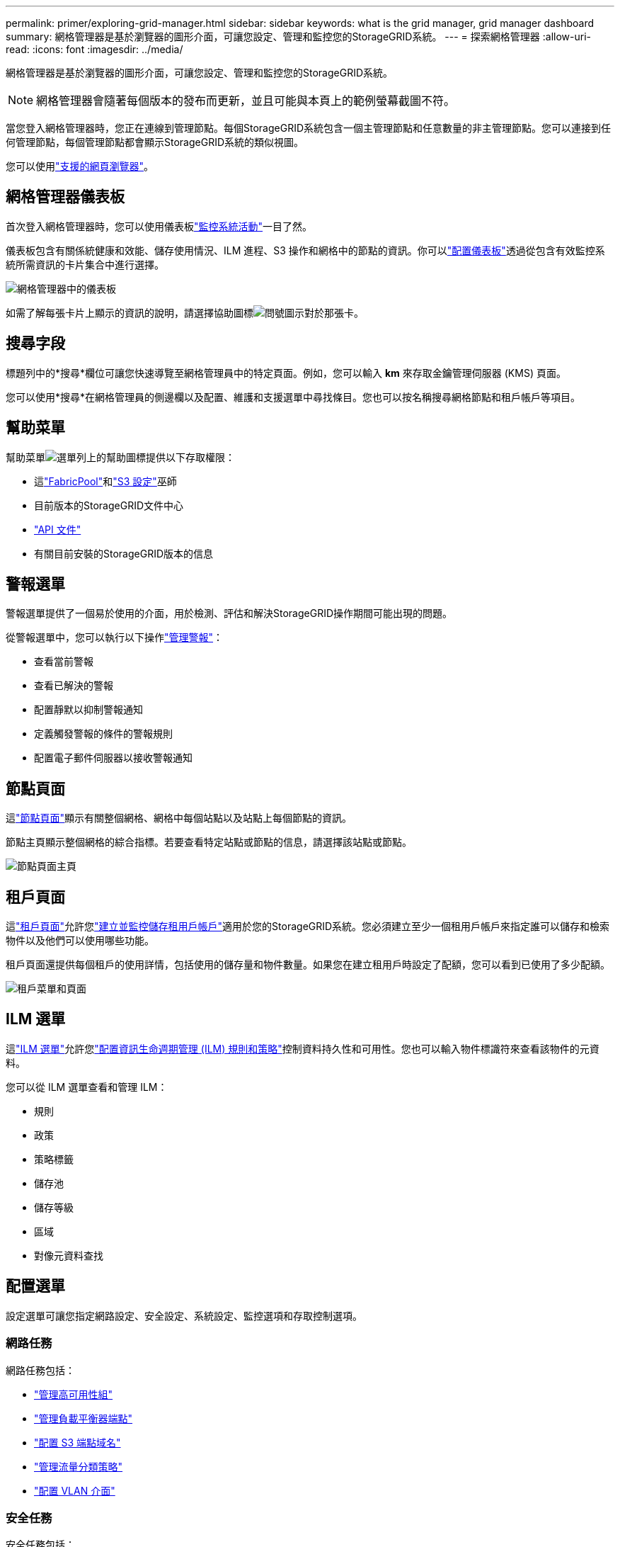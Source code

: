 ---
permalink: primer/exploring-grid-manager.html 
sidebar: sidebar 
keywords: what is the grid manager, grid manager dashboard 
summary: 網格管理器是基於瀏覽器的圖形介面，可讓您設定、管理和監控您的StorageGRID系統。 
---
= 探索網格管理器
:allow-uri-read: 
:icons: font
:imagesdir: ../media/


[role="lead"]
網格管理器是基於瀏覽器的圖形介面，可讓您設定、管理和監控您的StorageGRID系統。


NOTE: 網格管理器會隨著每個版本的發布而更新，並且可能與本頁上的範例螢幕截圖不符。

當您登入網格管理器時，您正在連線到管理節點。每個StorageGRID系統包含一個主管理節點和任意數量的非主管理節點。您可以連接到任何管理節點，每個管理節點都會顯示StorageGRID系統的類似視圖。

您可以使用link:../admin/web-browser-requirements.html["支援的網頁瀏覽器"]。



== 網格管理器儀表板

首次登入網格管理器時，您可以使用儀表板link:../monitor/viewing-dashboard.html["監控系統活動"]一目了然。

儀表板包含有關係統健康和效能、儲存使用情況、ILM 進程、S3 操作和網格中的節點的資訊。你可以link:../monitor/viewing-dashboard.html["配置儀表板"]透過從包含有效監控系統所需資訊的卡片集合中進行選擇。

image::../media/grid_manager_dashboard_and_menu.png[網格管理器中的儀表板]

如需了解每張卡片上顯示的資訊的說明，請選擇協助圖標image:../media/icon_nms_question.png["問號圖示"]對於那張卡。



== 搜尋字段

標題列中的*搜尋*欄位可讓您快速導覽至網格管理員中的特定頁面。例如，您可以輸入 *km* 來存取金鑰管理伺服器 (KMS) 頁面。

您可以使用*搜尋*在網格管理員的側邊欄以及配置、維護和支援選單中尋找條目。您也可以按名稱搜尋網格節點和租戶帳戶等項目。



== 幫助菜單

幫助菜單image:../media/icon-help-menu-bar.png["選單列上的幫助圖標"]提供以下存取權限：

* 這link:../fabricpool/use-fabricpool-setup-wizard.html["FabricPool"]和link:../admin/use-s3-setup-wizard.html["S3 設定"]巫師
* 目前版本的StorageGRID文件中心
* link:../admin/using-grid-management-api.html["API 文件"]
* 有關目前安裝的StorageGRID版本的信息




== 警報選單

警報選單提供了一個易於使用的介面，用於檢測、評估和解決StorageGRID操作期間可能出現的問題。

從警報選單中，您可以執行以下操作link:../monitor/managing-alerts.html["管理警報"]：

* 查看當前警報
* 查看已解決的警報
* 配置靜默以抑制警報通知
* 定義觸發警報的條件的警報規則
* 配置電子郵件伺服器以接收警報通知




== 節點頁面

這link:../monitor/viewing-nodes-page.html["節點頁面"]顯示有​​關整個網格、網格中每個站點以及站點上每個節點的資訊。

節點主頁顯示整個網格的綜合指標。若要查看特定站點或節點的信息，請選擇該站點或節點。

image::../media/nodes_page.png[節點頁面主頁]



== 租戶頁面

這link:../admin/managing-tenants.html["租戶頁面"]允許您link:../tenant/index.html["建立並監控儲存租用戶帳戶"]適用於您的StorageGRID系統。您必須建立至少一個租用戶帳戶來指定誰可以儲存和檢索物件以及他們可以使用哪些功能。

租戶頁面還提供每個租戶的使用詳情，包括使用的儲存量和物件數量。如果您在建立租用戶時設定了配額，您可以看到已使用了多少配額。

image::../media/tenants_page.png[租戶菜單和頁面]



== ILM 選單

這link:using-information-lifecycle-management.html["ILM 選單"]允許您link:../ilm/index.html["配置資訊生命週期管理 (ILM) 規則和策略"]控制資料持久性和可用性。您也可以輸入物件標識符來查看該物件的元資料。

您可以從 ILM 選單查看和管理 ILM：

* 規則
* 政策
* 策略標籤
* 儲存池
* 儲存等級
* 區域
* 對像元資料查找




== 配置選單

設定選單可讓您指定網路設定、安全設定、系統設定、監控選項和存取控制選項。



=== 網路任務

網路任務包括：

* link:../admin/managing-high-availability-groups.html["管理高可用性組"]
* link:../admin/managing-load-balancing.html["管理負載平衡器端點"]
* link:../admin/configuring-s3-api-endpoint-domain-names.html["配置 S3 端點域名"]
* link:../admin/managing-traffic-classification-policies.html["管理流量分類策略"]
* link:../admin/configure-vlan-interfaces.html["配置 VLAN 介面"]




=== 安全任務

安全任務包括：

* link:../admin/using-storagegrid-security-certificates.html["管理安全證書"]
* link:../admin/manage-firewall-controls.html["管理內部防火牆控制"]
* link:../admin/kms-configuring.html["配置金鑰管理伺服器"]
* 配置安全設置，包括link:../admin/manage-tls-ssh-policy.html["TLS 和 SSH 策略"]，link:../admin/changing-network-options-object-encryption.html["網路和物件安全選項"] ， 和link:../admin/changing-browser-session-timeout-interface.html["介面安全設定"]。
* 配置link:../admin/configuring-storage-proxy-settings.html["儲存代理"]或link:../admin/configuring-admin-proxy-settings.html["管理代理"]




=== 系統任務

系統任務包括：

* 使用link:../admin/grid-federation-overview.html["網格聯盟"]複製租用戶帳戶資訊並在兩個StorageGRID系統之間複製物件資料。
* 可選地，啟用link:../admin/configuring-stored-object-compression.html["壓縮儲存的對象"]選項。
* link:../ilm/managing-objects-with-s3-object-lock.html["管理 S3 對象鎖"]
* 了解儲存選項，例如link:../admin/what-object-segmentation-is.html["物件分割"]和link:../admin/what-storage-volume-watermarks-are.html["儲存卷浮"]。
* link:../ilm/manage-erasure-coding-profiles.html["管理擦除編碼配置文件"] 。




=== 監控任務

監控任務包括：

* link:../monitor/configure-audit-messages.html["配置審計訊息和日誌目標"]
* link:../monitor/using-snmp-monitoring.html["使用 SNMP 監控"]




=== 存取控制任務

存取控制任務包括：

* link:../admin/managing-admin-groups.html["管理管理員群組"]
* link:../admin/managing-users.html["管理管理員用戶"]
* 改變link:../admin/changing-provisioning-passphrase.html["設定密碼"]或者link:../admin/change-node-console-password.html["節點控制台密碼"]
* link:../admin/using-identity-federation.html["使用身分聯合"]
* link:../admin/configuring-sso.html["設定 SSO"]




== 維護選單

維護選單可讓您執行維護任務、系統維護和網路維護。



=== 任務

維護任務包括：

* link:../maintain/decommission-procedure.html["退役作業"]刪除未使用的網格節點和站點
* link:../expand/index.html["擴張行動"]新增新的網格節點和站點
* link:../maintain/warnings-and-considerations-for-grid-node-recovery.html["網格節點復原程序"]更換故障節點並恢復數據
* link:../maintain/rename-grid-site-node-overview.html["重新命名過程"]變更網格、站點和節點的顯示名稱
* link:../troubleshoot/verifying-object-integrity.html["物件存在性檢查操作"]驗證物件資料的存在（儘管不是正確性）
* 執行link:../maintain/rolling-reboot-procedure.html["滾動重啟"]重新啟動多個網格節點
* link:../maintain/restoring-volume.html["磁碟區恢復操作"]




=== 系統

您可以執行的系統維護任務包括：

* link:../admin/viewing-storagegrid-license-information.html["查看StorageGRID許可證信息"]或者link:../admin/updating-storagegrid-license-information.html["更新許可證信息"]
* 產生並下載link:../maintain/downloading-recovery-package.html["恢復包"]
* 執行StorageGRID軟體更新，包括軟體升級、修補程式以及選定裝置上的SANtricity OS 軟體更新
+
** link:../upgrade/index.html["升級過程"]
** link:../maintain/storagegrid-hotfix-procedure.html["修補程式"]
** https://docs.netapp.com/us-en/storagegrid-appliances/sg6000/upgrading-santricity-os-on-storage-controllers-using-grid-manager-sg6000.html["使用網格管理器升級 SG6000 儲存控制器上的SANtricity作業系統"^]
** https://docs.netapp.com/us-en/storagegrid-appliances/sg5700/upgrading-santricity-os-on-storage-controllers-using-grid-manager-sg5700.html["使用網格管理器升級 SG5700 儲存控制器上的SANtricity作業系統"^]






=== 網路

您可以執行的網路維護任務包括：

* link:../maintain/configuring-dns-servers.html["配置 DNS 伺服器"]
* link:../maintain/updating-subnets-for-grid-network.html["更新網格網路子網"]
* link:../maintain/configuring-ntp-servers.html["管理 NTP 伺服器"]




== 支援選單

支援選單提供的選項可協助技術支援分析和排除系統故障。



=== 工具

從支援選單的工具部分，您可以：

* link:../admin/configure-autosupport-grid-manager.html["配置AutoSupport"]
* link:../monitor/running-diagnostics.html["運行診斷"]電網現狀
* link:../monitor/viewing-grid-topology-tree.html["存取網格拓撲樹"]查看有關網格節點、服務和屬性的詳細信息
* link:../monitor/collecting-log-files-and-system-data.html["收集日誌檔案和系統數據"]
* link:../monitor/reviewing-support-metrics.html["審查支持指標"]
+

NOTE: *Metrics* 選項提供的工具旨在供技術支援使用。這些工具中的某些功能和選單項目故意不起作用。





=== 警報（遺留）

有關舊警報的資訊已從此版本的文件中刪除。參考 https://docs.netapp.com/us-en/storagegrid-118/monitor/managing-alerts-and-alarms.html["管理警報和警報（StorageGRID 11.8 文件）"^]。



=== 其他

從「支援」選單的「其他」部分，您可以：

* 管理link:../admin/manage-link-costs.html["鏈路成本"]
* 看法link:../admin/viewing-notification-status-and-queues.html["網路管理系統（NMS）"]條目
* 管理link:../admin/what-storage-volume-watermarks-are.html["儲存浮水印"]

